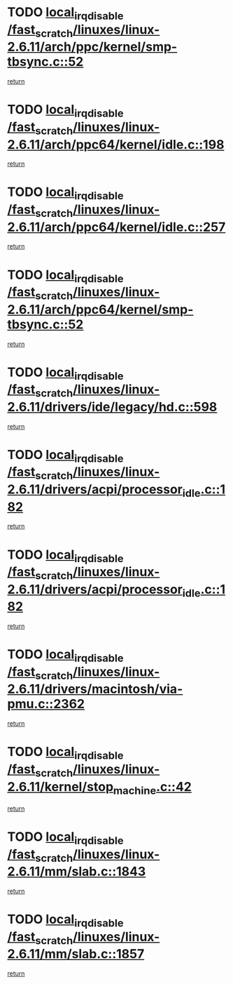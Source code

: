 * TODO [[view:/fast_scratch/linuxes/linux-2.6.11/arch/ppc/kernel/smp-tbsync.c::face=ovl-face1::linb=52::colb=1::cole=18][local_irq_disable /fast_scratch/linuxes/linux-2.6.11/arch/ppc/kernel/smp-tbsync.c::52]]
[[view:/fast_scratch/linuxes/linux-2.6.11/arch/ppc/kernel/smp-tbsync.c::face=ovl-face2::linb=68::colb=3::cole=9][return]]
* TODO [[view:/fast_scratch/linuxes/linux-2.6.11/arch/ppc64/kernel/idle.c::face=ovl-face1::linb=198::colb=5::cole=22][local_irq_disable /fast_scratch/linuxes/linux-2.6.11/arch/ppc64/kernel/idle.c::198]]
[[view:/fast_scratch/linuxes/linux-2.6.11/arch/ppc64/kernel/idle.c::face=ovl-face2::linb=241::colb=1::cole=7][return]]
* TODO [[view:/fast_scratch/linuxes/linux-2.6.11/arch/ppc64/kernel/idle.c::face=ovl-face1::linb=257::colb=3::cole=20][local_irq_disable /fast_scratch/linuxes/linux-2.6.11/arch/ppc64/kernel/idle.c::257]]
[[view:/fast_scratch/linuxes/linux-2.6.11/arch/ppc64/kernel/idle.c::face=ovl-face2::linb=283::colb=1::cole=7][return]]
* TODO [[view:/fast_scratch/linuxes/linux-2.6.11/arch/ppc64/kernel/smp-tbsync.c::face=ovl-face1::linb=52::colb=1::cole=18][local_irq_disable /fast_scratch/linuxes/linux-2.6.11/arch/ppc64/kernel/smp-tbsync.c::52]]
[[view:/fast_scratch/linuxes/linux-2.6.11/arch/ppc64/kernel/smp-tbsync.c::face=ovl-face2::linb=67::colb=3::cole=9][return]]
* TODO [[view:/fast_scratch/linuxes/linux-2.6.11/drivers/ide/legacy/hd.c::face=ovl-face1::linb=598::colb=2::cole=19][local_irq_disable /fast_scratch/linuxes/linux-2.6.11/drivers/ide/legacy/hd.c::598]]
[[view:/fast_scratch/linuxes/linux-2.6.11/drivers/ide/legacy/hd.c::face=ovl-face2::linb=600::colb=2::cole=8][return]]
* TODO [[view:/fast_scratch/linuxes/linux-2.6.11/drivers/acpi/processor_idle.c::face=ovl-face1::linb=182::colb=1::cole=18][local_irq_disable /fast_scratch/linuxes/linux-2.6.11/drivers/acpi/processor_idle.c::182]]
[[view:/fast_scratch/linuxes/linux-2.6.11/drivers/acpi/processor_idle.c::face=ovl-face2::linb=388::colb=1::cole=7][return]]
* TODO [[view:/fast_scratch/linuxes/linux-2.6.11/drivers/acpi/processor_idle.c::face=ovl-face1::linb=182::colb=1::cole=18][local_irq_disable /fast_scratch/linuxes/linux-2.6.11/drivers/acpi/processor_idle.c::182]]
[[view:/fast_scratch/linuxes/linux-2.6.11/drivers/acpi/processor_idle.c::face=ovl-face2::linb=396::colb=1::cole=7][return]]
* TODO [[view:/fast_scratch/linuxes/linux-2.6.11/drivers/macintosh/via-pmu.c::face=ovl-face1::linb=2362::colb=1::cole=18][local_irq_disable /fast_scratch/linuxes/linux-2.6.11/drivers/macintosh/via-pmu.c::2362]]
[[view:/fast_scratch/linuxes/linux-2.6.11/drivers/macintosh/via-pmu.c::face=ovl-face2::linb=2396::colb=1::cole=7][return]]
* TODO [[view:/fast_scratch/linuxes/linux-2.6.11/kernel/stop_machine.c::face=ovl-face1::linb=42::colb=3::cole=20][local_irq_disable /fast_scratch/linuxes/linux-2.6.11/kernel/stop_machine.c::42]]
[[view:/fast_scratch/linuxes/linux-2.6.11/kernel/stop_machine.c::face=ovl-face2::linb=72::colb=1::cole=7][return]]
* TODO [[view:/fast_scratch/linuxes/linux-2.6.11/mm/slab.c::face=ovl-face1::linb=1843::colb=2::cole=19][local_irq_disable /fast_scratch/linuxes/linux-2.6.11/mm/slab.c::1843]]
[[view:/fast_scratch/linuxes/linux-2.6.11/mm/slab.c::face=ovl-face2::linb=1852::colb=1::cole=7][return]]
* TODO [[view:/fast_scratch/linuxes/linux-2.6.11/mm/slab.c::face=ovl-face1::linb=1857::colb=2::cole=19][local_irq_disable /fast_scratch/linuxes/linux-2.6.11/mm/slab.c::1857]]
[[view:/fast_scratch/linuxes/linux-2.6.11/mm/slab.c::face=ovl-face2::linb=1858::colb=1::cole=7][return]]
